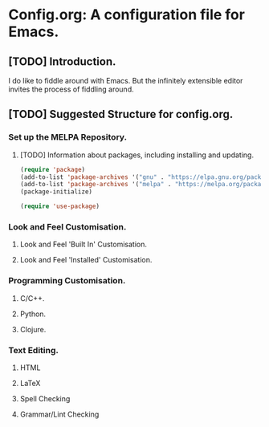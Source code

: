 * Config.org: A configuration file for Emacs.
** [TODO] Introduction.
I do like to fiddle around with Emacs. But the infinitely extensible
editor invites the process of fiddling around.

** [TODO] Suggested Structure for config.org.
*** Set up the MELPA Repository.

**** [TODO] Information about packages, including installing and updating.

#+begin_src emacs-lisp
  (require 'package)
  (add-to-list 'package-archives '("gnu" . "https://elpa.gnu.org/packages/"))
  (add-to-list 'package-archives '("melpa" . "https://melpa.org/packages/") t)
  (package-initialize)
#+end_src

#+begin_src emacs-lisp
  (require 'use-package)
#+end_src


*** Look and Feel Customisation.
**** Look and Feel 'Built In' Customisation.
**** Look and Feel 'Installed' Customisation.
*** Programming Customisation.
**** C/C++.
**** Python.
**** Clojure.
*** Text Editing.
**** HTML
**** LaTeX
**** Spell Checking
**** Grammar/Lint Checking
